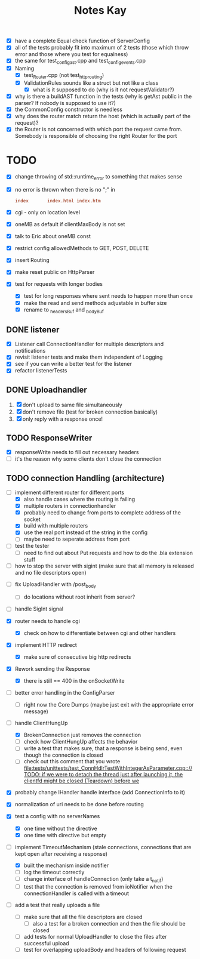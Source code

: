 #+title: Notes Kay

- [X] have a complete Equal check function of ServerConfig
- [X] all of the tests probably fit into maximum of 2 tests (those which throw error and those where you test for equalness)
- [X] the same for test_config_ast.cpp and test_config_events.cpp
- [X] Naming
  - [X] test_Router.cpp (not test_http_routing)
  - [X] ValidationRules sounds like a struct but not like a class
    - [X] what is it supposed to do (why is it not requestValidator?)
- [X] why is there a buildAST function in the tests (why is getAst public in the parser? If nobody is supposed to use it?)
- [X] the CommonConfig constructor is needless
- [X] why does the router match return the host (which is actually part of the request)?
- [X] the Router is not concerned with which port the request came from. Somebody is responsible of choosing the right Router for the port
* TODO
- [X] change throwing of std::runtime_error to something that makes sense
- [X] no error is thrown when there is no ";" in
  #+begin_src conf
index       index.html index.htm
  #+end_src
- [X] cgi - only on location level
- [X] oneMB as default if clientMaxBody is not set
- [X] talk to Eric about oneMB const
- [X] restrict config allowedMethods to GET, POST, DELETE
- [X] insert Routing
- [X] make reset public on HttpParser
- [X] test for requests with longer bodies
  - [X] test for long responses where sent needs to happen more than once
  - [X] make the read and send methods adjustable in buffer size
  - [X] rename to _headersBuf and _bodyBuf
** DONE listener
- [X] Listener call ConnectionHandler for multiple descriptors and notifications
- [X] revisit listener tests and make them independent of Logging
- [X] see if you can write a better test for the listener
- [X] refactor listenerTests
** DONE Uploadhandler
1. [X] don't upload to same file simultaneously
2. [X] don't remove file (test for broken connection basically)
3. [X] only reply with a response once!
** TODO ResponseWriter
- [X] responseWrite needs to fill out necessary headers
- [ ] it's the reason why some clients don't close the connection
** TODO connection Handling (architecture)
- [-] implement different router for different ports
  - [X] also handle cases where the routing is failing
  - [X] multiple routers in connectionhandler
  - [X] probably need to change from ports to complete address of the socket
  - [X] build with multiple routers
  - [X] use the real port instead of the string in the config
  - [ ] maybe need to seperate address from port

- [ ] test the tester
  - [ ] need to find out about Put requests and how to do the .bla extension stuff

- [ ] how to stop the server with sigint (make sure that all memory is released and no file descriptors open)
  
  
- [ ] fix UploadHandler with /post_body
  - [ ] do locations without root inherit from server?

- [ ] handle SigInt signal

- [X] router needs to handle cgi
  - [X] check on how to differentiate between cgi and other handlers

- [X] implement HTTP redirect
  - [X] make sure of consecutive big http redirects


- [X] Rework sending the Response
  - [X] there is still == 400 in the onSocketWrite

- [ ] better error handling in the ConfigParser
  - [ ] right now the Core Dumps (maybe just exit with the appropriate error message)

- [-] handle ClientHungUp
  - [X] BrokenConnection just removes the connection
  - [ ] check how ClientHungUp affects the behavior
  - [ ] write a test that makes sure, that a response is being send, even though the connection is closed
  - [ ] check out this comment that you wrote [[file:tests/unittests/test_ConnHdlrTestWithIntegerAsParameter.cpp::// TODO: if we were to detach the thread just after launching it, the clientfd might be closed (Teardown) before we]]

- [X] probably change IHandler handle interface (add ConnectionInfo to it)
- [X] normalization of uri needs to be done before routing
- [X] test a config with no serverNames
  - [X] one time without the directive
  - [X] one time with directive but empty
- [-] implement TimeoutMechanism (stale connections, connections that are kept open after receiving a response)
  - [X] built the mechanism inside notifier
  - [ ] log the timeout correctly
  - [ ] change interface of handleConnection (only take a t_notif)
  - [ ] test that the connection is removed from ioNotifier when the connectionHandler is called with a timeout

- [ ] add a test that really uploads a file
  - [ ] make sure that all the file descriptors are closed
    - [ ] also a test for a broken connection and then the file should be closed
  - [ ] add tests for normal UploadHandler to close the files after successful upload
  - [ ] test for overlapping uploadBody and headers of following request
